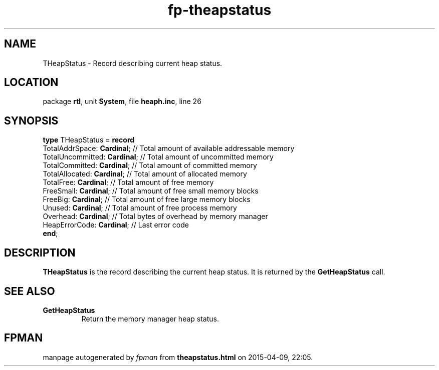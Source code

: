 .\" file autogenerated by fpman
.TH "fp-theapstatus" 3 "2014-03-14" "fpman" "Free Pascal Programmer's Manual"
.SH NAME
THeapStatus - Record describing current heap status.
.SH LOCATION
package \fBrtl\fR, unit \fBSystem\fR, file \fBheaph.inc\fR, line 26
.SH SYNOPSIS
\fBtype\fR THeapStatus = \fBrecord\fR
  TotalAddrSpace: \fBCardinal\fR;   // Total amount of available addressable memory
  TotalUncommitted: \fBCardinal\fR; // Total amount of uncommitted memory
  TotalCommitted: \fBCardinal\fR;   // Total amount of committed memory
  TotalAllocated: \fBCardinal\fR;   // Total amount of allocated memory
  TotalFree: \fBCardinal\fR;        // Total amount of free memory
  FreeSmall: \fBCardinal\fR;        // Total amount of free small memory blocks
  FreeBig: \fBCardinal\fR;          // Total amount of free large memory blocks
  Unused: \fBCardinal\fR;           // Total amount of free process memory
  Overhead: \fBCardinal\fR;         // Total bytes of overhead by memory manager
  HeapErrorCode: \fBCardinal\fR;    // Last error code
.br
\fBend\fR;
.SH DESCRIPTION
\fBTHeapStatus\fR is the record describing the current heap status. It is returned by the \fBGetHeapStatus\fR call.


.SH SEE ALSO
.TP
.B GetHeapStatus
Return the memory manager heap status.

.SH FPMAN
manpage autogenerated by \fIfpman\fR from \fBtheapstatus.html\fR on 2015-04-09, 22:05.

